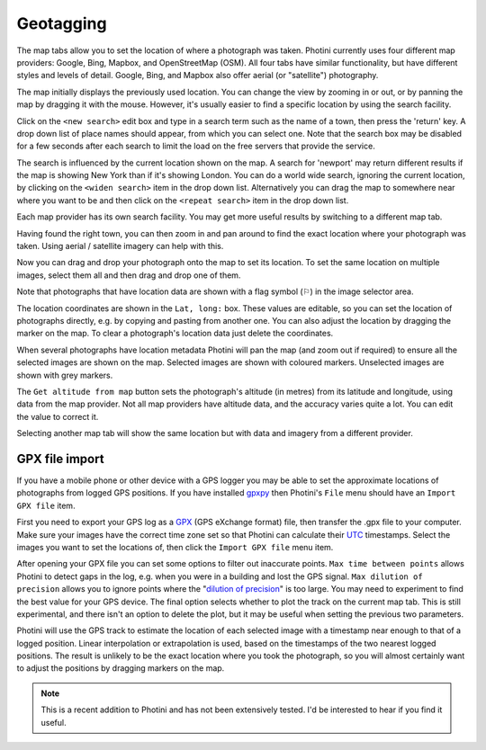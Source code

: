 .. This is part of the Photini documentation.
   Copyright (C)  2012-19  Jim Easterbrook.
   See the file ../DOC_LICENSE.txt for copying conditions.

Geotagging
==========

The map tabs allow you to set the location of where a photograph was taken.
Photini currently uses four different map providers: Google, Bing, Mapbox, and OpenStreetMap (OSM).
All four tabs have similar functionality, but have different styles and levels of detail.
Google, Bing, and Mapbox also offer aerial (or "satellite") photography.

.. image:: ../images/screenshot_130.png

The map initially displays the previously used location.
You can change the view by zooming in or out, or by panning the map by dragging it with the mouse.
However, it's usually easier to find a specific location by using the search facility.

.. image:: ../images/screenshot_131.png

Click on the ``<new search>`` edit box and type in a search term such as the name of a town, then press the 'return' key.
A drop down list of place names should appear, from which you can select one.
Note that the search box may be disabled for a few seconds after each search to limit the load on the free servers that provide the service.

.. image:: ../images/screenshot_132.png

The search is influenced by the current location shown on the map.
A search for 'newport' may return different results if the map is showing New York than if it's showing London.
You can do a world wide search, ignoring the current location, by clicking on the ``<widen search>`` item in the drop down list.
Alternatively you can drag the map to somewhere near where you want to be and then click on the ``<repeat search>`` item in the drop down list.

Each map provider has its own search facility.
You may get more useful results by switching to a different map tab.

.. image:: ../images/screenshot_133.png

Having found the right town, you can then zoom in and pan around to find the exact location where your photograph was taken.
Using aerial / satellite imagery can help with this.

.. image:: ../images/screenshot_134.png

Now you can drag and drop your photograph onto the map to set its location.
To set the same location on multiple images, select them all and then drag and drop one of them.

.. image:: ../images/screenshot_135.png

.. |flag| unicode:: U+02690

Note that photographs that have location data are shown with a flag symbol (|flag|) in the image selector area.

The location coordinates are shown in the ``Lat, long:`` box.
These values are editable, so you can set the location of photographs directly, e.g. by copying and pasting from another one.
You can also adjust the location by dragging the marker on the map.
To clear a photograph's location data just delete the coordinates.

.. image:: ../images/screenshot_136.png

When several photographs have location metadata Photini will pan the map (and zoom out if required) to ensure all the selected images are shown on the map.
Selected images are shown with coloured markers.
Unselected images are shown with grey markers.

The ``Get altitude from map`` button sets the photograph's altitude (in metres) from its latitude and longitude, using data from the map provider.
Not all map providers have altitude data, and the accuracy varies quite a lot.
You can edit the value to correct it.

.. image:: ../images/screenshot_137.png

Selecting another map tab will show the same location but with data and imagery from a different provider.

.. image:: ../images/screenshot_138.png

.. image:: ../images/screenshot_139.png

.. image:: ../images/screenshot_140.png

GPX file import
---------------

If you have a mobile phone or other device with a GPS logger you may be able to set the approximate locations of photographs from logged GPS positions.
If you have installed gpxpy_ then Photini's ``File`` menu should have an ``Import GPX file`` item.

First you need to export your GPS log as a GPX_ (GPS eXchange format) file, then transfer the .gpx file to your computer.
Make sure your images have the correct time zone set so that Photini can calculate their UTC_ timestamps.
Select the images you want to set the locations of, then click the ``Import GPX file`` menu item.

After opening your GPX file you can set some options to filter out inaccurate points.
``Max time between points`` allows Photini to detect gaps in the log, e.g. when you were in a building and lost the GPS signal.
``Max dilution of precision`` allows you to ignore points where the "`dilution of precision <https://en.wikipedia.org/wiki/Dilution_of_precision_(navigation)>`_" is too large.
You may need to experiment to find the best value for your GPS device.
The final option selects whether to plot the track on the current map tab.
This is still experimental, and there isn't an option to delete the plot, but it may be useful when setting the previous two parameters.

Photini will use the GPS track to estimate the location of each selected image with a timestamp near enough to that of a logged position.
Linear interpolation or extrapolation is used, based on the timestamps of the two nearest logged positions.
The result is unlikely to be the exact location where you took the photograph, so you will almost certainly want to adjust the positions by dragging markers on the map.

.. note::
   This is a recent addition to Photini and has not been extensively tested.
   I'd be interested to hear if you find it useful.

.. _gpxpy:         https://github.com/tkrajina/gpxpy
.. _GPX:           https://en.wikipedia.org/wiki/GPS_Exchange_Format
.. _UTC:           https://en.wikipedia.org/wiki/Coordinated_Universal_Time
